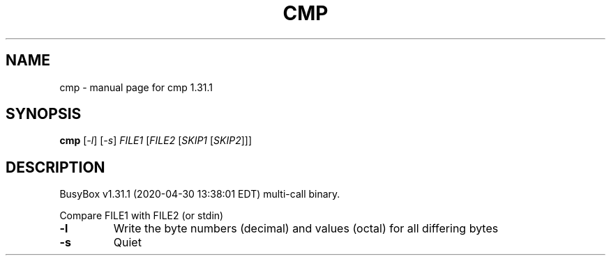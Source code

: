 .\" DO NOT MODIFY THIS FILE!  It was generated by help2man 1.47.8.
.TH CMP "1" "April 2020" "Fidelix 1.0" "User Commands"
.SH NAME
cmp \- manual page for cmp 1.31.1
.SH SYNOPSIS
.B cmp
[\fI\,-l\/\fR] [\fI\,-s\/\fR] \fI\,FILE1 \/\fR[\fI\,FILE2 \/\fR[\fI\,SKIP1 \/\fR[\fI\,SKIP2\/\fR]]]
.SH DESCRIPTION
BusyBox v1.31.1 (2020\-04\-30 13:38:01 EDT) multi\-call binary.
.PP
Compare FILE1 with FILE2 (or stdin)
.TP
\fB\-l\fR
Write the byte numbers (decimal) and values (octal)
for all differing bytes
.TP
\fB\-s\fR
Quiet
